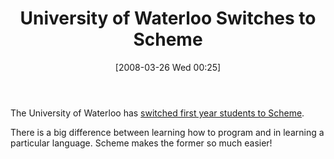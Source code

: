 #+POSTID: 83
#+DATE: [2008-03-26 Wed 00:25]
#+OPTIONS: toc:nil num:nil todo:nil pri:nil tags:nil ^:nil TeX:nil
#+CATEGORY: Link
#+TAGS: Learning, Programming Language, Scheme
#+TITLE: University of Waterloo Switches to Scheme

The University of Waterloo has [[http://compsci.ca/blog/computer-science-at-waterloo-the-new-scheme-of-things/][switched first year students to Scheme]].

There is a big difference between learning how to program and in learning a particular language. Scheme makes the former so much easier!




